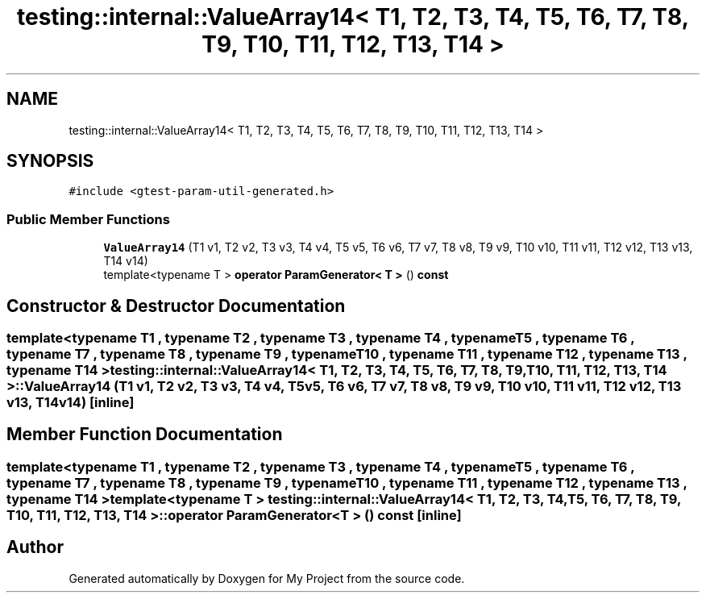 .TH "testing::internal::ValueArray14< T1, T2, T3, T4, T5, T6, T7, T8, T9, T10, T11, T12, T13, T14 >" 3 "Sun Jul 12 2020" "My Project" \" -*- nroff -*-
.ad l
.nh
.SH NAME
testing::internal::ValueArray14< T1, T2, T3, T4, T5, T6, T7, T8, T9, T10, T11, T12, T13, T14 >
.SH SYNOPSIS
.br
.PP
.PP
\fC#include <gtest\-param\-util\-generated\&.h>\fP
.SS "Public Member Functions"

.in +1c
.ti -1c
.RI "\fBValueArray14\fP (T1 v1, T2 v2, T3 v3, T4 v4, T5 v5, T6 v6, T7 v7, T8 v8, T9 v9, T10 v10, T11 v11, T12 v12, T13 v13, T14 v14)"
.br
.ti -1c
.RI "template<typename T > \fBoperator ParamGenerator< T >\fP () \fBconst\fP"
.br
.in -1c
.SH "Constructor & Destructor Documentation"
.PP 
.SS "template<typename T1 , typename T2 , typename T3 , typename T4 , typename T5 , typename T6 , typename T7 , typename T8 , typename T9 , typename T10 , typename T11 , typename T12 , typename T13 , typename T14 > \fBtesting::internal::ValueArray14\fP< T1, T2, T3, T4, T5, T6, T7, T8, T9, T10, T11, T12, T13, T14 >::\fBValueArray14\fP (T1 v1, T2 v2, T3 v3, T4 v4, T5 v5, T6 v6, T7 v7, T8 v8, T9 v9, T10 v10, T11 v11, T12 v12, T13 v13, T14 v14)\fC [inline]\fP"

.SH "Member Function Documentation"
.PP 
.SS "template<typename T1 , typename T2 , typename T3 , typename T4 , typename T5 , typename T6 , typename T7 , typename T8 , typename T9 , typename T10 , typename T11 , typename T12 , typename T13 , typename T14 > template<typename T > \fBtesting::internal::ValueArray14\fP< T1, T2, T3, T4, T5, T6, T7, T8, T9, T10, T11, T12, T13, T14 >::operator \fBParamGenerator\fP< \fBT\fP > () const\fC [inline]\fP"


.SH "Author"
.PP 
Generated automatically by Doxygen for My Project from the source code\&.
